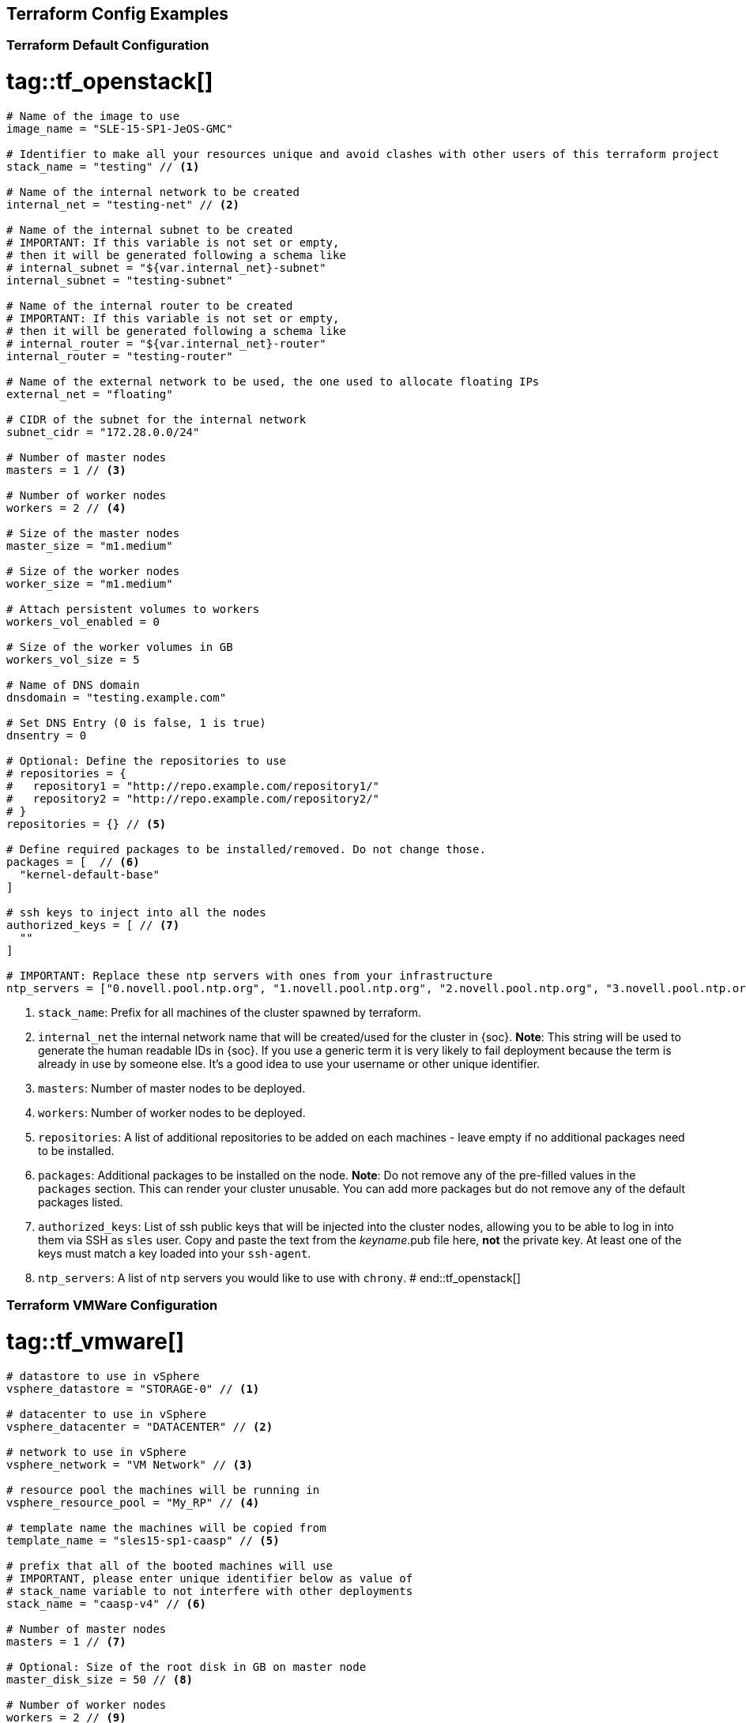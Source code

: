 == Terraform Config Examples

[[tf.default]]
=== Terraform Default Configuration
# tag::tf_openstack[]
[source,json]
----
# Name of the image to use
image_name = "SLE-15-SP1-JeOS-GMC"

# Identifier to make all your resources unique and avoid clashes with other users of this terraform project
stack_name = "testing" // <1>

# Name of the internal network to be created
internal_net = "testing-net" // <2>

# Name of the internal subnet to be created
# IMPORTANT: If this variable is not set or empty,
# then it will be generated following a schema like
# internal_subnet = "${var.internal_net}-subnet"
internal_subnet = "testing-subnet"

# Name of the internal router to be created
# IMPORTANT: If this variable is not set or empty,
# then it will be generated following a schema like
# internal_router = "${var.internal_net}-router"
internal_router = "testing-router"

# Name of the external network to be used, the one used to allocate floating IPs
external_net = "floating"

# CIDR of the subnet for the internal network
subnet_cidr = "172.28.0.0/24"

# Number of master nodes
masters = 1 // <3>

# Number of worker nodes
workers = 2 // <4>

# Size of the master nodes
master_size = "m1.medium"

# Size of the worker nodes
worker_size = "m1.medium"

# Attach persistent volumes to workers
workers_vol_enabled = 0

# Size of the worker volumes in GB
workers_vol_size = 5

# Name of DNS domain
dnsdomain = "testing.example.com"

# Set DNS Entry (0 is false, 1 is true)
dnsentry = 0

# Optional: Define the repositories to use
# repositories = {
#   repository1 = "http://repo.example.com/repository1/"
#   repository2 = "http://repo.example.com/repository2/"
# }
repositories = {} // <5>

# Define required packages to be installed/removed. Do not change those.
packages = [  // <6>
  "kernel-default-base"
]

# ssh keys to inject into all the nodes
authorized_keys = [ // <7>
  ""
]

# IMPORTANT: Replace these ntp servers with ones from your infrastructure
ntp_servers = ["0.novell.pool.ntp.org", "1.novell.pool.ntp.org", "2.novell.pool.ntp.org", "3.novell.pool.ntp.org"] // <8>

----
<1> `stack_name`: Prefix for all machines of the cluster spawned by terraform.
<2> `internal_net` the internal network name that will be created/used for the cluster in {soc}.
*Note*: This string will be used to generate the human readable IDs in {soc}.
If you use a generic term it is very likely to fail deployment because the term is already in use by someone else. It's a good idea to use your username or other unique identifier.
<3> `masters`: Number of master nodes to be deployed.
<4> `workers`: Number of worker nodes to be deployed.
<5> `repositories`: A list of additional repositories to be added on each
machines - leave empty if no additional packages need to be installed.
<6> `packages`: Additional packages to be installed on the node.
*Note*: Do not remove any of the pre-filled values in the `packages` section. This can render
your cluster unusable. You can add more packages but do not remove any of the
default packages listed.
<7> `authorized_keys`: List of ssh public keys that will be injected into the
cluster nodes, allowing you to be able to log in into them via SSH as `sles`
user.  Copy and paste the text from the _keyname_.pub file here, *not* the
private key.  At least one of the keys must match a key loaded into your
`ssh-agent`.
<8> `ntp_servers`: A list of `ntp` servers you would like to use with `chrony`.
# end::tf_openstack[]

[[tf.vmware]]
=== Terraform VMWare Configuration
# tag::tf_vmware[]
[source,json]
----
# datastore to use in vSphere
vsphere_datastore = "STORAGE-0" // <1>

# datacenter to use in vSphere
vsphere_datacenter = "DATACENTER" // <2>

# network to use in vSphere
vsphere_network = "VM Network" // <3>

# resource pool the machines will be running in
vsphere_resource_pool = "My_RP" // <4>

# template name the machines will be copied from
template_name = "sles15-sp1-caasp" // <5>

# prefix that all of the booted machines will use
# IMPORTANT, please enter unique identifier below as value of
# stack_name variable to not interfere with other deployments
stack_name = "caasp-v4" // <6>

# Number of master nodes
masters = 1 // <7>

# Optional: Size of the root disk in GB on master node
master_disk_size = 50 // <8>

# Number of worker nodes
workers = 2 // <9>

# Optional: Size of the root disk in GB on worker node
worker_disk_size = 40 // <10>

# Username for the cluster nodes. Must exist on base OS.
username = "sles" // <11>

# Optional: Define the repositories to use
# repositories = {
#   repository1 = "http://repo.example.com/repository1/"
#   repository2 = "http://repo.example.com/repository2/"
# }
repositories = {} // <12>

# Minimum required packages. Do not remove them.
# Feel free to add more packages
packages = [ // <13>
]

# ssh keys to inject into all the nodes
authorized_keys = [ // <14>
  "ssh-rsa <example_key> example@example.com"
]

# IMPORTANT: Replace these ntp servers with ones from your infrastructure
ntp_servers = ["0.novell.pool.ntp.org", "1.novell.pool.ntp.org", "2.novell.pool.ntp.org", "3.novell.pool.ntp.org"] // <15>
----
<1> `vsphere_datastore`: The datastore to use.
<2> `vsphere_datacenter`: The datacenter to use.
<3> `vsphere_network`: The network to use.
<4> `vsphere_resource_pool`: The resource pool to use.
<5> `template_name`: The name of the template created according to instructions.
<6> `stack_name`: Prefix for all machines of the cluster spawned by terraform.
*Note*: This string will be used to generate the human readable IDs in {soc}.
If you use a generic term it is very likely to fail deployment because the term is already in use by someone else. It's a good idea to use your username or other unique identifier.
<7> `masters`: Number of master nodes to be deployed.
<8> `master_disk_size`: Size of the root disk in GB.
*Note*: The value must be at least the same size of the source template. It is only possible to grow the size of a disk.
<9> `workers`: Number of worker nodes to be deployed.
<10> `worker_disk_size`: Size of the root disk in GB.
*Note*: The value must be at least the same size of the source template. It is only possible to grow the size of a disk.
<11> `username`: Login username for the nodes.
*Note*: Leave this the default `sles`. The username must exist on the used base operating system. It will not be created.
<12> `repositories`: A list of additional repositories to be added on each
machines - leave empty if no additional packages need to be installed.
<13> `packages`: Additional packages to be installed on the node.
*Note*: Do not remove any of the pre-filled values in the `packages` section. This can render
your cluster unusable. You can add more packages but do not remove any of the
default packages listed.
<14> `authorized_keys`: List of ssh-public-keys that will be able to login to the
deployed machines.
<15> `ntp_servers`: A list of `ntp` servers you would like to use with `chrony`.
# end::tf_vmware[]


// [[tf.aws]]
// === Terraform AWS Configuration
// # tag::tf_aws[]
// [source,json]
// ----
// # prefix that all of the booted machines will use
// # IMPORTANT, please enter unique identifier below as value of
// # stack_name variable to not interfere with other deployments
// stack_name = "caasp-v4" // <1>
//
// # AWS region
// aws_region = "eu-central-1"  // <2>
//
// # AWS availability zone
// aws_az = "eu-central-1a" // <3>
//
// # access key for AWS services
// aws_access_key = "AKIXU..."  // <4>
//
// # secret key used for AWS services
// aws_secret_key = "ORd..." // <5>
//
// # Number of master nodes
// masters = 1 // <6>
//
// # Number of worker nodes
// workers = 2 // <7>
//
// # Username for the cluster nodes. Must exist on base OS.
// # EXAMPLE:
// # username = "opensuse"
// username = "opensuse" // <8>
//
// # ssh keys to inject into all the nodes
// # EXAMPLE:
// # authorized_keys = [
// #   "ssh-rsa <key-content>"
// # ]
// authorized_keys = [ // <9>
//   "ssh-rsa <example_key> example@example.com"
// ]
//
// # to register CaaSP product please use ONLY ONE of the following method
// #
// # SUSE CaaSP Product Registration Code:
// #caasp_registry_code = ""  // <10>
// #
// # SUSE Repository Mirroring Server Name (FQDN):
// #rmt_server_name = "rmt.example.com"  // <11>
//
// ----
// <1> `stack_name`: Prefix for all machines of the cluster spawned by terraform.
// *Note*: This string will be used to generate the human readable IDs in {soc}.
// <2> `aws_region`: The region in AWS.
// <3> `aws_az`: The availability zone in AWS.
// <4> `aws_access_key`: AWS access key.
// <5> `aws_secrert_key`: AWS secret key.
// <6> `masters`: Number of master nodes to be deployed.
// <7> `workers`: Number of worker nodes to be deployed.
// <8> `username`: Login username for the nodes.
// *Note*: the username must exist on the used base operating system. It will not be created.
// <9> `authorized_keys`: List of ssh-public-keys that will be able to login to the
// deployed machines.
// <10> `caasp_registry_code`: SUSE CaaSP Product Registration Code for registering
// the product against SUSE Customer Service.
// <11> `caasp_registry_code`: register against a local SUSE Repository
// Mirroring Server.
//
// # end::tf_aws[]
